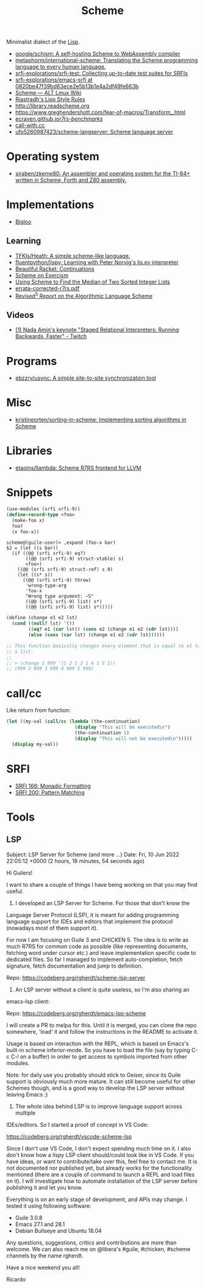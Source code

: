 :PROPERTIES:
:ID:       5dc36734-8b61-45c8-aa50-9cc5a05e605f
:END:
#+title: Scheme

Minimalist dialect of the [[id:0da5d4f2-d463-4079-b764-a77d3e800de7][Lisp]].

- [[https://github.com/google/schism][google/schism: A self-hosting Scheme to WebAssembly compiler]]
- [[https://github.com/metaphorm/international-scheme][metaphorm/international-scheme: Translating the Scheme programming language to every human language.]]
- [[https://github.com/srfi-explorations/srfi-test][srfi-explorations/srfi-test: Collecting up-to-date test suites for SRFIs]]
- [[https://github.com/srfi-explorations/emacs-srfi/tree/0820be47f39bd63ece2e5b13b1e4a2df49fe663b][srfi-explorations/emacs-srfi at 0820be47f39bd63ece2e5b13b1e4a2df49fe663b]]
- [[https://www.altlinux.org/Scheme][Scheme — ALT Linux Wiki]]
- [[http://mumble.net/%257Ecampbell/scheme/style.txt][Riastradh's Lisp Style Rules]]
- http://library.readscheme.org
- https://www.greghendershott.com/fear-of-macros/Transform_.html
- [[https://ecraven.github.io/r7rs-benchmarks/][ecraven.github.io/r7rs-benchmarks/]]
- [[https://call-with.cc/][call-with.cc]]
- [[https://github.com/ufo5260987423/scheme-langserver][ufo5260987423/scheme-langserver: Scheme language server]]

* Operating system
- [[https://github.com/siraben/zkeme80][siraben/zkeme80: An assembler and operating system for the TI-84+ written in Scheme, Forth and Z80 assembly.]]

* Implementations
- [[https://www-sop.inria.fr/indes/fp/Bigloo/][Bigloo]]
** Learning
- [[https://github.com/TFKls/Heath][TFKls/Heath: A simple scheme-like language.]]
- [[https://github.com/fluentpython/lispy][fluentpython/lispy: Learning with Peter Norvig's lis.py interpreter]]
- [[https://beautifulracket.com/explainer/continuations.html][Beautiful Racket: Continuations]]
- [[https://exercism.org/tracks/scheme][Scheme on Exercism]]
- [[https://www.erichgrunewald.com/posts/using-scheme-to-find-the-median-of-two-sorted-integer-lists/][Using Scheme to Find the Median of Two Sorted Integer Lists]]
- [[https://standards.scheme.org/unofficial/errata-corrected-r7rs.pdf][errata-corrected-r7rs.pdf]]
- [[https://schemers.org/Documents/Standards/R5RS/HTML/r5rs-Z-H-2.html#%_toc_start][Revised^5 Report on the Algorithmic Language Scheme]]
** Videos
- [[https://www.twitch.tv/videos/1011771746][(1) Nada Amin's keynote "Staged Relational Interpreters: Running Backwards, Faster" - Twitch]]

* Programs

- [[https://github.com/ebzzry/usync][ebzzry/usync: A simple site-to-site synchronization tool]]

* Misc
- [[https://github.com/kristineorten/sorting-in-scheme][kristineorten/sorting-in-scheme: Implementing sorting algorithms in Scheme]]

* Libraries
- [[https://github.com/etaoins/llambda][etaoins/llambda: Scheme R7RS frontend for LLVM]]

* Snippets

#+BEGIN_SRC scheme
  (use-modules (srfi srfi-9))
  (define-record-type <foo>
    (make-foo x)
    foo?
    (x foo-x))
#+END_SRC
#+begin_example
  scheme@(guile-user)> ,expand (foo-x bar)
  $2 = (let ((s bar))
    (if ((@@ (srfi srfi-9) eq?)
         ((@@ (srfi srfi-9) struct-vtable) s)
         <foo>)
      ((@@ (srfi srfi-9) struct-ref) s 0)
      (let ((s* s))
        ((@@ (srfi srfi-9) throw)
         'wrong-type-arg
         'foo-x
         "Wrong type argument: ~S"
         ((@@ (srfi srfi-9) list) s*)
         ((@@ (srfi srfi-9) list) s*)))))
#+end_example

#+begin_src scheme
  (define (change e1 e2 lst)
    (cond ((null? lst) '())
          ((eq? e1 (car lst)) (cons e2 (change e1 e2 (cdr lst))))
          (else (cons (car lst) (change e1 e2 (cdr lst))))))

  ;; This function basically changes every element that is equal to e1 to e2 in
  ;; a list.
  ;;
  ;; > (change 1 999 '(1 2 1 3 1 4 1 5 1))
  ;; (999 2 999 3 999 4 999 5 999)
#+end_src

* call/cc

Like return from function:
#+BEGIN_SRC scheme
  (let ((my-val (call/cc (lambda (the-continuation)
                           (display "This will be executed\n")
                           (the-continuation 5)
                           (display "This will not be executed\n")))))
    (display my-val))
#+END_SRC

* SRFI

- [[https://srfi.schemers.org/srfi-166/srfi-166.html][SRFI 166: Monadic Formatting]]
- [[https://srfi.schemers.org/srfi-200/srfi-200.html][SRFI 200: Pattern Matching]]

* Tools

** LSP
Subject: LSP Server for Scheme (and more ...)
Date: Fri, 10 Jun 2022 22:05:12 +0000 (2 hours, 18 minutes, 54 seconds ago)

Hi Guilers!

I want to share a couple of things I have being working on that you may find
useful.

1) I developed an LSP Server for Scheme. For those that don't know the
Language Server Protocol (LSP), it is meant for adding programming language
support for IDEs and editors that implement the protocol (nowadays most of
them support it).

For now I am focusing on Guile 3 and CHICKEN 5. The idea is to write as much
R7RS for common code as possible (like representing documents, fetching word
under cursor etc.) and leave implementation specific code to dedicated
files. So far I managed to implement auto-completion, fetch signature, fetch
documentation and jump to definition.

Repo: https://codeberg.org/rgherdt/scheme-lsp-server

2) An LSP server without a client is quite useless, so I'm also sharing an
emacs-lsp client:

Repo: https://codeberg.org/rgherdt/emacs-lsp-scheme

I will create a PR to melpa for this. Until it is merged, you can clone the
repo somewhere, 'load' it and follow the instructions in the README to
activate it.

Usage is based on interaction with the REPL, which is based on Emacs's
built-in scheme inferior-mode. So you have to load the file (say by typing C-c
C-l on a buffer) in order to get access to symbols imported from other
modules.

Note: for daily use you probably should stick to Geiser, since its Guile
support is obviously much more mature. It can still become useful for other
Schemes though, and is a good way to develop the LSP server without leaving
Emacs ;)

3) The whole idea behind LSP is to improve language support across multiple
IDEs/editors. So I started a proof of concept in VS Code:

https://codeberg.org/rgherdt/vscode-scheme-lsp

Since I don't use VS Code, I don't expect spending much time on it. I also
don't know how a lispy LSP client should/could look like in VS Code. If you
have ideas, or want to contribute/take over this, feel free to contact me. It
is not documented nor published yet, but already works for the functionality
mentioned (there are a couple of command to launch a REPL and load files on
it). I will investigate how to automate installation of the LSP server before
publishing it and let you know.

Everything is on an early stage of development, and APIs may change. I tested
it using following software:
- Guile 3.0.8
- Emacs 27.1 and 28.1
- Debian Bullseye and Ubuntu 18.04

Any questions, suggestions, critics and contributions are more than
welcome. We can also reach me on @libera's #guile, #chicken, #scheme channels
by the name rgherdt.

Have a nice weekend you all!

Ricardo
